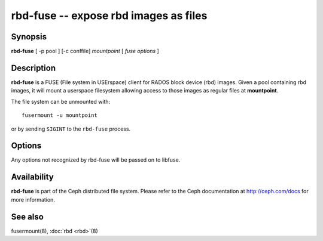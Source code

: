 =======================================
 rbd-fuse -- expose rbd images as files
=======================================

.. program:: rbd-fuse

Synopsis
========

| **rbd-fuse** [ -p pool ] [-c conffile] *mountpoint* [ *fuse options* ]


Description
===========

**rbd-fuse** is a FUSE (File system in USErspace) client for RADOS
block device (rbd) images.  Given a pool containing rbd images,
it will mount a userspace filesystem allowing access to those images
as regular files at **mountpoint**.

The file system can be unmounted with::

        fusermount -u mountpoint

or by sending ``SIGINT`` to the ``rbd-fuse`` process.


Options
=======

Any options not recognized by rbd-fuse will be passed on to libfuse.

.. option:: -c ceph.conf

   Use *ceph.conf* configuration file instead of the default
   ``/etc/ceph/ceph.conf`` to determine monitor addresses during startup.

.. option:: -p pool

   Use *pool* as the pool to search for rbd images.  Default is ``rbd``.


Availability
============

**rbd-fuse** is part of the Ceph distributed file system. Please refer to
the Ceph documentation at http://ceph.com/docs for more information.


See also
========

fusermount(8),
:doc:`rbd <rbd>`\(8)
